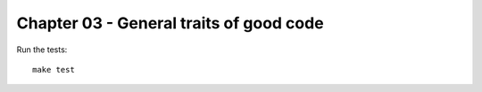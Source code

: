 Chapter 03 - General traits of good code
========================================

Run the tests::

    make test
